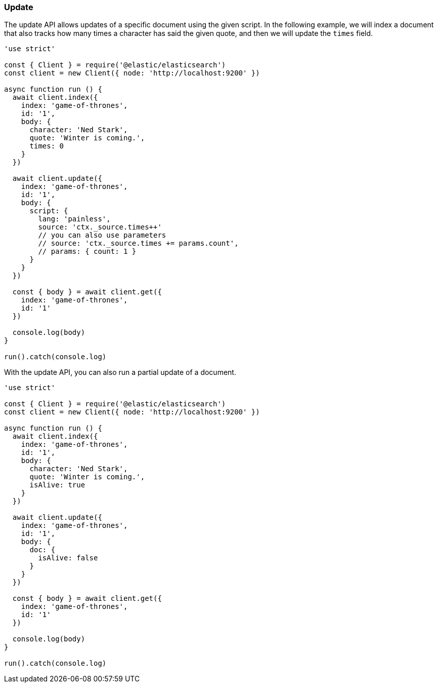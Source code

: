 [[update_examples]]
=== Update

The update API allows updates of a specific document using the given script. In 
the following example, we will index a document that also tracks how many times 
a character has said the given quote, and then we will update the `times` field.

[source,js]
---------
'use strict'

const { Client } = require('@elastic/elasticsearch')
const client = new Client({ node: 'http://localhost:9200' })

async function run () {
  await client.index({
    index: 'game-of-thrones',
    id: '1',
    body: {
      character: 'Ned Stark',
      quote: 'Winter is coming.',
      times: 0
    }
  })

  await client.update({
    index: 'game-of-thrones',
    id: '1',
    body: {
      script: {
        lang: 'painless',
        source: 'ctx._source.times++'
        // you can also use parameters
        // source: 'ctx._source.times += params.count',
        // params: { count: 1 }
      }
    }
  })

  const { body } = await client.get({
    index: 'game-of-thrones',
    id: '1'
  })

  console.log(body)
}

run().catch(console.log)

---------

With the update API, you can also run a partial update of a document.

[source,js]
---------
'use strict'

const { Client } = require('@elastic/elasticsearch')
const client = new Client({ node: 'http://localhost:9200' })

async function run () {
  await client.index({
    index: 'game-of-thrones',
    id: '1',
    body: {
      character: 'Ned Stark',
      quote: 'Winter is coming.',
      isAlive: true
    }
  })

  await client.update({
    index: 'game-of-thrones',
    id: '1',
    body: {
      doc: {
        isAlive: false
      }
    }
  })

  const { body } = await client.get({
    index: 'game-of-thrones',
    id: '1'
  })

  console.log(body)
}

run().catch(console.log)


---------
